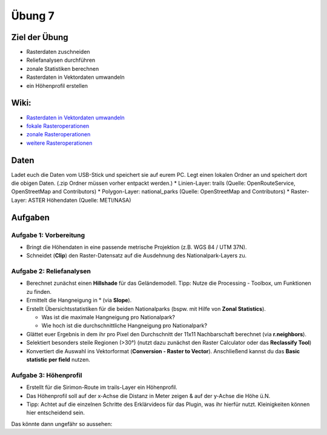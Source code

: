 Übung 7
=======

Ziel der Übung
--------------

-  Rasterdaten zuschneiden
-  Reliefanalysen durchführen
-  zonale Statistiken berechnen
-  Rasterdaten in Vektordaten umwandeln
-  ein Höhenprofil erstellen

Wiki:
-----

-  `Rasterdaten in Vektordaten
   umwandeln <https://courses.gistools.geog.uni-heidelberg.de/giscience/gis-einfuehrung/wikis/qgis-Konvertierung>`__
-  `fokale
   Rasteroperationen <https://courses.gistools.geog.uni-heidelberg.de/giscience/gis-einfuehrung/wikis/qgis-Fokale-Funktionen>`__
-  `zonale
   Rasteroperationen <https://courses.gistools.geog.uni-heidelberg.de/giscience/gis-einfuehrung/wikis/qgis-Zonale-Funktionen>`__
-  `weitere
   Rasteroperationen <https://courses.gistools.geog.uni-heidelberg.de/giscience/gis-einfuehrung/wikis/qgis-Weitere-Rasterfunktionen>`__

Daten
-----

Ladet euch die Daten vom USB-Stick und speichert sie auf eurem PC. Legt
einen lokalen Ordner an und speichert dort die obigen Daten. (.zip
Ordner müssen vorher entpackt werden.) \* Linien-Layer: trails (Quelle:
OpenRouteService, OpenStreetMap and Contributors) \* Polygon-Layer:
national_parks (Quelle: OpenStreetMap and Contributors) \* Raster-Layer:
ASTER Höhendaten (Quelle: METI/NASA)

Aufgaben
--------

Aufgabe 1: Vorbereitung
~~~~~~~~~~~~~~~~~~~~~~~

-  Bringt die Höhendaten in eine passende metrische Projektion (z.B. WGS
   84 / UTM 37N).
-  Schneidet (**Clip**) den Raster-Datensatz auf die Ausdehnung des
   Nationalpark-Layers zu.

Aufgabe 2: Reliefanalysen
~~~~~~~~~~~~~~~~~~~~~~~~~

-  Berechnet zunächst einen **Hillshade** für das Geländemodell. Tipp:
   Nutze die Processing - Toolbox, um Funktionen zu finden.
-  Ermittelt die Hangneigung in ° (via **Slope**).
-  Erstellt Übersichtsstatistiken für die beiden Nationalparks (bspw.
   mit Hilfe von **Zonal Statistics**).

   -  Was ist die maximale Hangneigung pro Nationalpark?
   -  Wie hoch ist die durchschnittliche Hangneigung pro Nationalpark?

-  Glättet euer Ergebnis in dem ihr pro Pixel den Durchschnitt der 11x11
   Nachbarschaft berechnet (via **r.neighbors**).
-  Selektiert besonders steile Regionen (>30°) (nutzt dazu zunächst den
   Raster Calculator oder das **Reclassify Tool**)
-  Konvertiert die Auswahl ins Vektorformat (**Conversion - Raster to
   Vector**). Anschließend kannst du das **Basic statistic per field**
   nutzen.

Aufgabe 3: Höhenprofil
~~~~~~~~~~~~~~~~~~~~~~

-  Erstellt für die Sirimon-Route im trails-Layer ein Höhenprofil.
-  Das Höhenprofil soll auf der x-Achse die Distanz in Meter zeigen &
   auf der y-Achse die Höhe ü.N.
-  Tipp: Achtet auf die einzelnen Schritte des Erklärvideos für das
   Plugin, was ihr hierfür nutzt. Kleinigkeiten können hier entscheidend
   sein.

Das könnte dann ungefähr so aussehen: |profile|

.. |profile| image:: sirimon_route_profile.png

